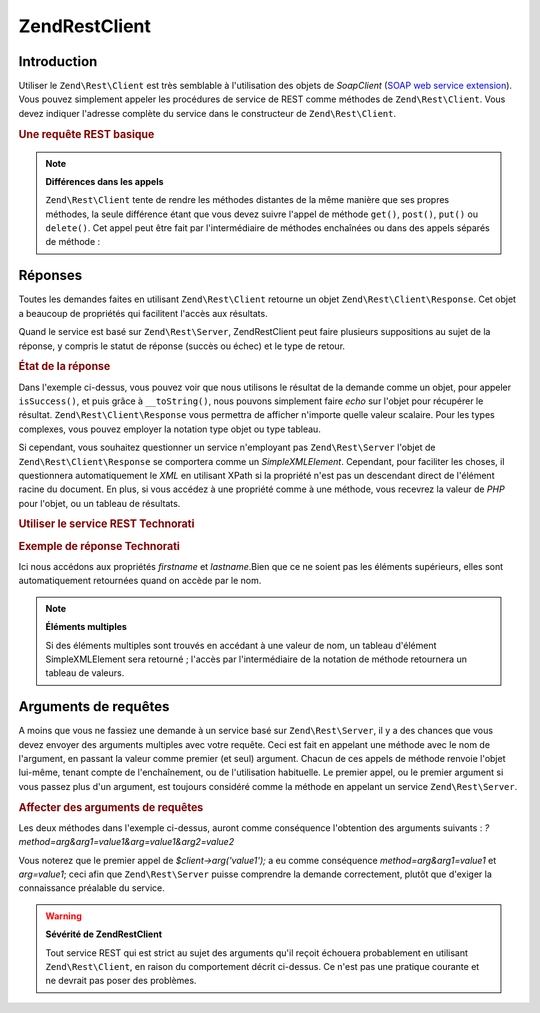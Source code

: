 .. EN-Revision: none
.. _zend.rest.client:

Zend\Rest\Client
================

.. _zend.rest.client.introduction:

Introduction
------------

Utiliser le ``Zend\Rest\Client`` est très semblable à l'utilisation des objets de *SoapClient* (`SOAP web service
extension`_). Vous pouvez simplement appeler les procédures de service de REST comme méthodes de
``Zend\Rest\Client``. Vous devez indiquer l'adresse complète du service dans le constructeur de
``Zend\Rest\Client``.

.. _zend.rest.client.introduction.example-1:

.. rubric:: Une requête REST basique

.. code-block:: php
   :linenos:

   /**
    * Connexion au serveur framework.zend.com server
    */
   $client = new Zend\Rest\Client('http://framework.zend.com/rest');

   echo $client->sayHello('Davey', 'Day')->get();
   // "Hello Davey, Good Day"

.. note::

   **Différences dans les appels**

   ``Zend\Rest\Client`` tente de rendre les méthodes distantes de la même manière que ses propres méthodes, la
   seule différence étant que vous devez suivre l'appel de méthode ``get()``, ``post()``, ``put()`` ou
   ``delete()``. Cet appel peut être fait par l'intermédiaire de méthodes enchaînées ou dans des appels
   séparés de méthode :

   .. code-block:: php
      :linenos:

      $client->sayHello('Davey', 'Day');
      echo $client->get();

.. _zend.rest.client.return:

Réponses
--------

Toutes les demandes faites en utilisant ``Zend\Rest\Client`` retourne un objet ``Zend\Rest\Client\Response``. Cet
objet a beaucoup de propriétés qui facilitent l'accès aux résultats.

Quand le service est basé sur ``Zend\Rest\Server``, Zend\Rest\Client peut faire plusieurs suppositions au sujet de
la réponse, y compris le statut de réponse (succès ou échec) et le type de retour.

.. _zend.rest.client.return.example-1:

.. rubric:: État de la réponse

.. code-block:: php
   :linenos:

   $result = $client->sayHello('Davey', 'Day')->get();

   if ($result->isSuccess()) {
       echo $result; // "Hello Davey, Good Day"
   }

Dans l'exemple ci-dessus, vous pouvez voir que nous utilisons le résultat de la demande comme un objet, pour
appeler ``isSuccess()``, et puis grâce à ``__toString()``, nous pouvons simplement faire *echo* sur l'objet pour
récupérer le résultat. ``Zend\Rest\Client\Response`` vous permettra de afficher n'importe quelle valeur
scalaire. Pour les types complexes, vous pouvez employer la notation type objet ou type tableau.

Si cependant, vous souhaitez questionner un service n'employant pas ``Zend\Rest\Server`` l'objet de
``Zend\Rest\Client\Response`` se comportera comme un *SimpleXMLElement*. Cependant, pour faciliter les choses, il
questionnera automatiquement le *XML* en utilisant XPath si la propriété n'est pas un descendant direct de
l'élément racine du document. En plus, si vous accédez à une propriété comme à une méthode, vous recevrez
la valeur de *PHP* pour l'objet, ou un tableau de résultats.

.. _zend.rest.client.return.example-2:

.. rubric:: Utiliser le service REST Technorati

.. code-block:: php
   :linenos:

   $technorati = new Zend\Rest\Client('http://api.technorati.com/bloginfo');
   $technorati->key($key);
   $technorati->url('http://pixelated-dreams.com');
   $result = $technorati->get();
   echo $result->firstname() .' '. $result->lastname();

.. _zend.rest.client.return.example-3:

.. rubric:: Exemple de réponse Technorati

.. code-block:: xml
   :linenos:

   <?xml version="1.0" encoding="utf-8"?>
   <!-- generator="Technorati API version 1.0 /bloginfo" -->
   <!DOCTYPE tapi PUBLIC "-//Technorati, Inc.//DTD TAPI 0.02//EN"
        "http://api.technorati.com/dtd/tapi-002.xml">
   <tapi version="1.0">
       <document>
           <result>
               <url>http://pixelated-dreams.com</url>
               <weblog>
                   <name>Pixelated Dreams</name>
                   <url>http://pixelated-dreams.com</url>
                   <author>
                       <username>DShafik</username>
                       <firstname>Davey</firstname>
                       <lastname>Shafik</lastname>
                   </author>
                   <rssurl>http://pixelated-dreams.com/feeds/index.rss2</rssurl>
                   <atomurl>http://pixelated-dreams.com/feeds/atom.xml</atomurl>
                   <inboundblogs>44</inboundblogs>
                   <inboundlinks>218</inboundlinks>
                   <lastupdate>2006-04-26 04:36:36 GMT</lastupdate>
                   <rank>60635</rank>
               </weblog>
               <inboundblogs>44</inboundblogs>
               <inboundlinks>218</inboundlinks>
           </result>
       </document>
   </tapi>

Ici nous accédons aux propriétés *firstname* et *lastname*.Bien que ce ne soient pas les éléments supérieurs,
elles sont automatiquement retournées quand on accède par le nom.

.. note::

   **Éléments multiples**

   Si des éléments multiples sont trouvés en accédant à une valeur de nom, un tableau d'élément
   SimpleXMLElement sera retourné ; l'accès par l'intermédiaire de la notation de méthode retournera un tableau
   de valeurs.

.. _zend.rest.client.args:

Arguments de requêtes
---------------------

A moins que vous ne fassiez une demande à un service basé sur ``Zend\Rest\Server``, il y a des chances que vous
devez envoyer des arguments multiples avec votre requête. Ceci est fait en appelant une méthode avec le nom de
l'argument, en passant la valeur comme premier (et seul) argument. Chacun de ces appels de méthode renvoie l'objet
lui-même, tenant compte de l'enchaînement, ou de l'utilisation habituelle. Le premier appel, ou le premier
argument si vous passez plus d'un argument, est toujours considéré comme la méthode en appelant un service
``Zend\Rest\Server``.

.. _zend.rest.client.args.example-1:

.. rubric:: Affecter des arguments de requêtes

.. code-block:: php
   :linenos:

   $client = new Zend\Rest\Client('http://example.org/rest');

   $client->arg('value1');
   $client->arg2('value2');
   $client->get();

   // or

   $client->arg('value1')->arg2('value2')->get();

Les deux méthodes dans l'exemple ci-dessus, auront comme conséquence l'obtention des arguments suivants :
*?method=arg&arg1=value1&arg=value1&arg2=value2*

Vous noterez que le premier appel de *$client->arg('value1');* a eu comme conséquence *method=arg&arg1=value1* et
*arg=value1*; ceci afin que ``Zend\Rest\Server`` puisse comprendre la demande correctement, plutôt que d'exiger la
connaissance préalable du service.

.. warning::

   **Sévérité de Zend\Rest\Client**

   Tout service REST qui est strict au sujet des arguments qu'il reçoit échouera probablement en utilisant
   ``Zend\Rest\Client``, en raison du comportement décrit ci-dessus. Ce n'est pas une pratique courante et ne
   devrait pas poser des problèmes.



.. _`SOAP web service extension`: http://www.php.net/soap
